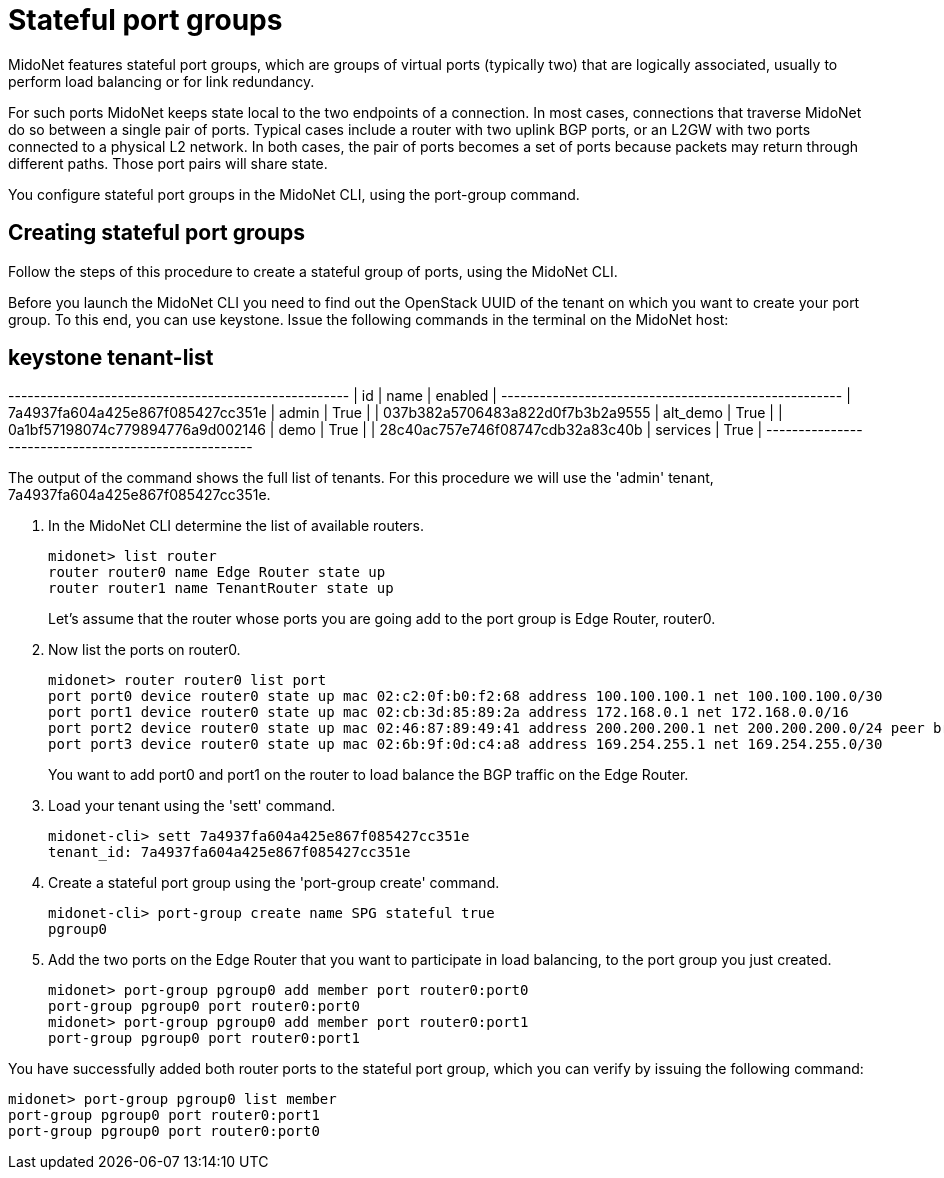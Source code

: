 [[stateful_port_groups]]
= Stateful port groups

MidoNet features stateful port groups, which are groups of virtual ports
(typically two) that are logically associated, usually to perform load balancing
or for link redundancy.

For such ports MidoNet keeps state local to the two endpoints of a connection.
In most cases, connections that traverse MidoNet do so between a single pair of
ports. Typical cases include a router with two uplink BGP ports, or an L2GW with
two ports connected to a physical L2 network. In both cases, the pair of ports
becomes a set of ports because packets may return through different paths. Those
port pairs will share state.

You configure stateful port groups in the MidoNet CLI, using the port-group
command.

== Creating stateful port groups

Follow the steps of this procedure to create a stateful group of ports, using
the MidoNet CLI.

Before you launch the MidoNet CLI you need to find out the OpenStack UUID of the
tenant on which you want to create your port group. To this end, you can use
keystone. Issue the following commands in the terminal on the MidoNet host:

[source]
# keystone tenant-list
+----------------------------------+----------+---------+
|                id                |   name   | enabled |
+----------------------------------+----------+---------+
| 7a4937fa604a425e867f085427cc351e |  admin   |   True  |
| 037b382a5706483a822d0f7b3b2a9555 | alt_demo |   True  |
| 0a1bf57198074c779894776a9d002146 |   demo   |   True  |
| 28c40ac757e746f08747cdb32a83c40b | services |   True  |
+----------------------------------+----------+---------+

The output of the command shows the full list of tenants. For this procedure we
will use the 'admin' tenant, 7a4937fa604a425e867f085427cc351e.

. In the MidoNet CLI determine the list of available routers.
+
[source]
midonet> list router
router router0 name Edge Router state up
router router1 name TenantRouter state up
+
Let's assume that the router whose ports you are going add to the port group is
Edge Router, router0.

. Now list the ports on router0.
+
[source]
midonet> router router0 list port
port port0 device router0 state up mac 02:c2:0f:b0:f2:68 address 100.100.100.1 net 100.100.100.0/30
port port1 device router0 state up mac 02:cb:3d:85:89:2a address 172.168.0.1 net 172.168.0.0/16
port port2 device router0 state up mac 02:46:87:89:49:41 address 200.200.200.1 net 200.200.200.0/24 peer bridge0:port0
port port3 device router0 state up mac 02:6b:9f:0d:c4:a8 address 169.254.255.1 net 169.254.255.0/30
+
You want to add port0 and port1 on the router to load balance the BGP traffic on
the Edge Router.

. Load your tenant using the 'sett' command.
+
[source]
midonet-cli> sett 7a4937fa604a425e867f085427cc351e
tenant_id: 7a4937fa604a425e867f085427cc351e

. Create a stateful port group using the 'port-group create' command.
+
[source]
midonet-cli> port-group create name SPG stateful true
pgroup0

. Add the two ports on the Edge Router that you want to participate in load
balancing, to the port group you just created.
+
[source]
midonet> port-group pgroup0 add member port router0:port0
port-group pgroup0 port router0:port0
midonet> port-group pgroup0 add member port router0:port1
port-group pgroup0 port router0:port1

You have successfully added both router ports to the stateful port group, which
you can verify by issuing the following command:

[source]
midonet> port-group pgroup0 list member
port-group pgroup0 port router0:port1
port-group pgroup0 port router0:port0
